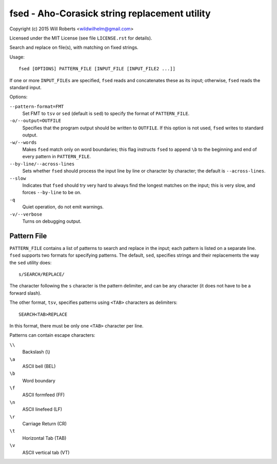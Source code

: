 ================================================
 fsed - Aho-Corasick string replacement utility
================================================

.. image:: https://travis-ci.org/wroberts/fsed.svg?branch=master
    :target: https://travis-ci.org/wroberts/fsed
    :alt: Travis CI build status

.. image:: https://coveralls.io/repos/wroberts/fsed/badge.svg
    :target: https://coveralls.io/r/wroberts/fsed
    :alt: Test code coverage

.. image:: https://img.shields.io/pypi/v/fsed.svg
    :target: https://pypi.python.org/pypi/fsed/
    :alt: Latest Version

Copyright (c) 2015 Will Roberts <wildwilhelm@gmail.com>

Licensed under the MIT License (see file ``LICENSE.rst`` for
details).

Search and replace on file(s), with matching on fixed strings.

Usage::

    fsed [OPTIONS] PATTERN_FILE [INPUT_FILE [INPUT_FILE2 ...]]

If one or more ``INPUT_FILEs`` are specified, ``fsed`` reads and
concatenates these as its input; otherwise, ``fsed`` reads the
standard input.

Options:

``--pattern-format=FMT``
    Set FMT to ``tsv`` or ``sed`` (default is ``sed``) to specify the
    format of ``PATTERN_FILE``.

``-o/--output=OUTFILE``
    Specifies that the program output should be written to ``OUTFILE``.
    If this option is not used, ``fsed`` writes to standard output.

``-w/--words``
    Makes ``fsed`` match only on word boundaries; this flag instructs
    ``fsed`` to append ``\b`` to the beginning and end of every
    pattern in ``PATTERN_FILE``.

``--by-line/--across-lines``
    Sets whether ``fsed`` should process the input line by line
    or character by character; the default is ``--across-lines``.

``--slow``
    Indicates that ``fsed`` should try very hard to always find the
    longest matches on the input; this is very slow, and forces
    ``--by-line`` to be on.

``-q``
    Quiet operation, do not emit warnings.

``-v/--verbose``
    Turns on debugging output.

Pattern File
============

``PATTERN_FILE`` contains a list of patterns to search and replace in
the input; each pattern is listed on a separate line.  ``fsed``
supports two formats for specifying patterns.  The default, ``sed``,
specifies strings and their replacements the way the ``sed`` utility
does::

    s/SEARCH/REPLACE/

The character following the ``s`` character is the pattern delimiter,
and can be any character (it does not have to be a forward slash).

The other format, ``tsv``, specifies patterns using ``<TAB>``
characters as delimiters::

    SEARCH<TAB>REPLACE

In this format, there must be only one ``<TAB>`` character per line.

Patterns can contain escape characters:

``\\``
    Backslash (\\)

``\a``
    ASCII bell (BEL)

``\b``
    Word boundary

``\f``
    ASCII formfeed (FF)

``\n``
    ASCII linefeed (LF)

``\r``
    Carriage Return (CR)

``\t``
    Horizontal Tab (TAB)

``\v``
    ASCII vertical tab (VT)
